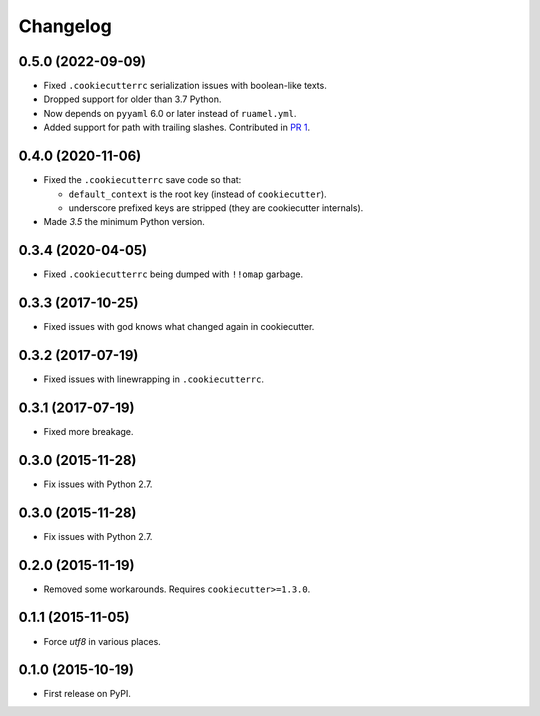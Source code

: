 
Changelog
=========

0.5.0 (2022-09-09)
------------------

* Fixed ``.cookiecutterrc`` serialization issues with boolean-like texts.
* Dropped support for older than 3.7 Python.
* Now depends on ``pyyaml`` 6.0 or later instead of ``ruamel.yml``.
* Added support for path with trailing slashes. Contributed in `PR 1 <https://github.com/ionelmc/python-cookiepatcher/pull/1>`_.


0.4.0 (2020-11-06)
------------------

* Fixed the ``.cookiecutterrc`` save code so that:

  * ``default_context`` is the root key (instead of ``cookiecutter``).
  * underscore prefixed keys are stripped (they are cookiecutter internals).
* Made `3.5` the minimum Python version.

0.3.4 (2020-04-05)
------------------

* Fixed ``.cookiecutterrc`` being dumped with ``!!omap`` garbage.

0.3.3 (2017-10-25)
------------------

* Fixed issues with god knows what changed again in cookiecutter.

0.3.2 (2017-07-19)
------------------

* Fixed issues with linewrapping in ``.cookiecutterrc``.

0.3.1 (2017-07-19)
------------------

* Fixed more breakage.


0.3.0 (2015-11-28)
------------------

* Fix issues with Python 2.7.

0.3.0 (2015-11-28)
------------------

* Fix issues with Python 2.7.

0.2.0 (2015-11-19)
------------------

* Removed some workarounds. Requires ``cookiecutter>=1.3.0``.

0.1.1 (2015-11-05)
------------------

* Force `utf8` in various places.

0.1.0 (2015-10-19)
------------------

* First release on PyPI.
